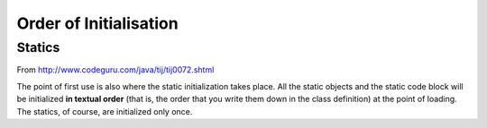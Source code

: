 Order of Initialisation
***********************

Statics
=======

From http://www.codeguru.com/java/tij/tij0072.shtml

The point of first use is also where the static initialization takes place.
All the static objects and the static code block will be initialized **in
textual order** (that is, the order that you write them down in the class
definition) at the point of loading. The statics, of course, are initialized
only once.

